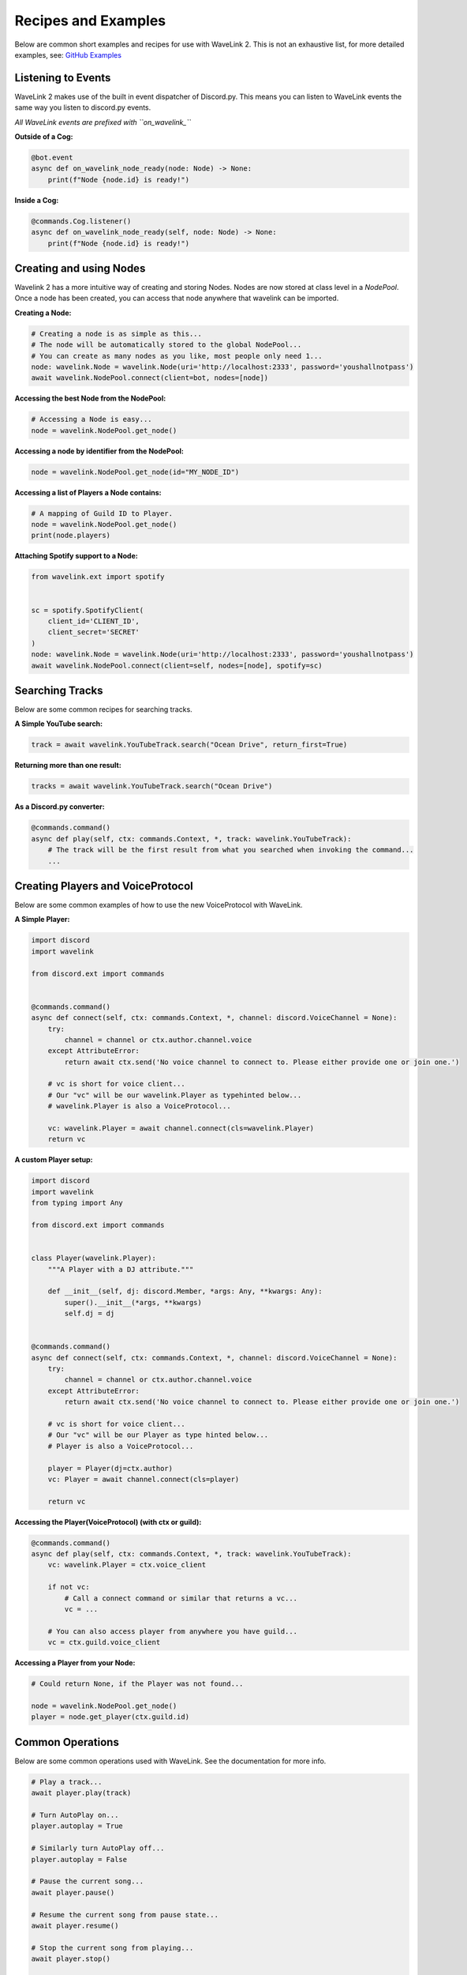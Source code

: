 Recipes and Examples
=============================
Below are common short examples and recipes for use with WaveLink 2.
This is not an exhaustive list, for more detailed examples, see: `GitHub Examples <https://github.com/PythonistaGuild/Wavelink/tree/main/examples>`_


Listening to Events
-------------------
WaveLink 2 makes use of the built in event dispatcher of Discord.py.
This means you can listen to WaveLink events the same way you listen to discord.py events.

*All WaveLink events are prefixed with ``on_wavelink_``*


**Outside of a Cog:**

.. code:: python3

    @bot.event
    async def on_wavelink_node_ready(node: Node) -> None:
        print(f"Node {node.id} is ready!")


**Inside a Cog:**

.. code:: python3

    @commands.Cog.listener()
    async def on_wavelink_node_ready(self, node: Node) -> None:
        print(f"Node {node.id} is ready!")



Creating and using Nodes
------------------------
Wavelink 2 has a more intuitive way of creating and storing Nodes.
Nodes are now stored at class level in a `NodePool`. Once a node has been created, you can access that node anywhere that
wavelink can be imported.


**Creating a Node:**

.. code:: python3

    # Creating a node is as simple as this...
    # The node will be automatically stored to the global NodePool...
    # You can create as many nodes as you like, most people only need 1...
    node: wavelink.Node = wavelink.Node(uri='http://localhost:2333', password='youshallnotpass')
    await wavelink.NodePool.connect(client=bot, nodes=[node])


**Accessing the best Node from the NodePool:**

.. code:: python3

    # Accessing a Node is easy...
    node = wavelink.NodePool.get_node()


**Accessing a node by identifier from the NodePool:**

.. code:: python3

    node = wavelink.NodePool.get_node(id="MY_NODE_ID")


**Accessing a list of Players a Node contains:**

.. code:: python3

    # A mapping of Guild ID to Player.
    node = wavelink.NodePool.get_node()
    print(node.players)


**Attaching Spotify support to a Node:**

.. code:: python3

    from wavelink.ext import spotify


    sc = spotify.SpotifyClient(
        client_id='CLIENT_ID',
        client_secret='SECRET'
    )
    node: wavelink.Node = wavelink.Node(uri='http://localhost:2333', password='youshallnotpass')
    await wavelink.NodePool.connect(client=self, nodes=[node], spotify=sc)


Searching Tracks
----------------
Below are some common recipes for searching tracks.


**A Simple YouTube search:**

.. code:: python3

    track = await wavelink.YouTubeTrack.search("Ocean Drive", return_first=True)


**Returning more than one result:**

.. code:: python3

    tracks = await wavelink.YouTubeTrack.search("Ocean Drive")


**As a Discord.py converter:**

.. code:: python3

    @commands.command()
    async def play(self, ctx: commands.Context, *, track: wavelink.YouTubeTrack):
        # The track will be the first result from what you searched when invoking the command...
        ...


Creating Players and VoiceProtocol
----------------------------------
Below are some common examples of how to use the new VoiceProtocol with WaveLink.


**A Simple Player:**

.. code:: python3

    import discord
    import wavelink

    from discord.ext import commands


    @commands.command()
    async def connect(self, ctx: commands.Context, *, channel: discord.VoiceChannel = None):
        try:
            channel = channel or ctx.author.channel.voice
        except AttributeError:
            return await ctx.send('No voice channel to connect to. Please either provide one or join one.')

        # vc is short for voice client...
        # Our "vc" will be our wavelink.Player as typehinted below...
        # wavelink.Player is also a VoiceProtocol...

        vc: wavelink.Player = await channel.connect(cls=wavelink.Player)
        return vc


**A custom Player setup:**

.. code:: python3

    import discord
    import wavelink
    from typing import Any

    from discord.ext import commands


    class Player(wavelink.Player):
        """A Player with a DJ attribute."""

        def __init__(self, dj: discord.Member, *args: Any, **kwargs: Any):
            super().__init__(*args, **kwargs)
            self.dj = dj


    @commands.command()
    async def connect(self, ctx: commands.Context, *, channel: discord.VoiceChannel = None):
        try:
            channel = channel or ctx.author.channel.voice
        except AttributeError:
            return await ctx.send('No voice channel to connect to. Please either provide one or join one.')

        # vc is short for voice client...
        # Our "vc" will be our Player as type hinted below...
        # Player is also a VoiceProtocol...

        player = Player(dj=ctx.author)
        vc: Player = await channel.connect(cls=player)

        return vc


**Accessing the Player(VoiceProtocol) (with ctx or guild):**

.. code:: python3

    @commands.command()
    async def play(self, ctx: commands.Context, *, track: wavelink.YouTubeTrack):
        vc: wavelink.Player = ctx.voice_client

        if not vc:
            # Call a connect command or similar that returns a vc...
            vc = ...

        # You can also access player from anywhere you have guild...
        vc = ctx.guild.voice_client


**Accessing a Player from your Node:**

.. code:: python3

    # Could return None, if the Player was not found...

    node = wavelink.NodePool.get_node()
    player = node.get_player(ctx.guild.id)


Common Operations
-----------------
Below are some common operations used with WaveLink.
See the documentation for more info.

.. code:: python3

    # Play a track...
    await player.play(track)

    # Turn AutoPlay on...
    player.autoplay = True

    # Similarly turn AutoPlay off...
    player.autoplay = False

    # Pause the current song...
    await player.pause()

    # Resume the current song from pause state...
    await player.resume()

    # Stop the current song from playing...
    await player.stop()

    # Stop the current song from playing and disconnect and cleanup the player...
    await player.disconnect()

    # Move the player to another channel...
    await player.move_to(channel)

    # Set the player volume...
    await player.set_volume(30)

    # Seek the currently playing song (position is an integer of milliseconds)...
    await player.seek(position)

    # Check if the player is playing...
    player.is_playing()

    # Check if the player is paused...
    player.is_paused()

    # Get the best connected node...
    node = wavelink.NodePool.get_connected_node()

    # Common node properties...
    node.uri
    node.id
    node.players
    node.status

    # Common player properties...
    player.queue  # The players inbuilt queue...
    player.guild  # The guild associated with the player...
    player.current  # The currently playing song...
    player.position  # The currently playing songs position in milliseconds...
    player.ping  # The ping of this current player...